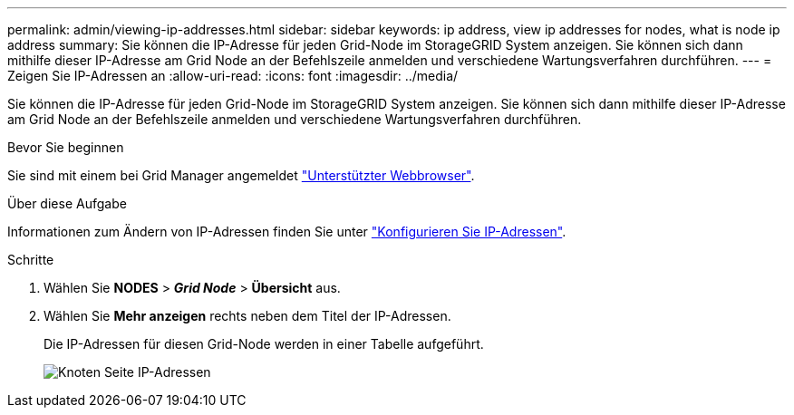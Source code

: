 ---
permalink: admin/viewing-ip-addresses.html 
sidebar: sidebar 
keywords: ip address, view ip addresses for nodes, what is node ip address 
summary: Sie können die IP-Adresse für jeden Grid-Node im StorageGRID System anzeigen. Sie können sich dann mithilfe dieser IP-Adresse am Grid Node an der Befehlszeile anmelden und verschiedene Wartungsverfahren durchführen. 
---
= Zeigen Sie IP-Adressen an
:allow-uri-read: 
:icons: font
:imagesdir: ../media/


[role="lead"]
Sie können die IP-Adresse für jeden Grid-Node im StorageGRID System anzeigen. Sie können sich dann mithilfe dieser IP-Adresse am Grid Node an der Befehlszeile anmelden und verschiedene Wartungsverfahren durchführen.

.Bevor Sie beginnen
Sie sind mit einem bei Grid Manager angemeldet link:../admin/web-browser-requirements.html["Unterstützter Webbrowser"].

.Über diese Aufgabe
Informationen zum Ändern von IP-Adressen finden Sie unter link:../maintain/configuring-ip-addresses.html["Konfigurieren Sie IP-Adressen"].

.Schritte
. Wählen Sie *NODES* > *_Grid Node_* > *Übersicht* aus.
. Wählen Sie *Mehr anzeigen* rechts neben dem Titel der IP-Adressen.
+
Die IP-Adressen für diesen Grid-Node werden in einer Tabelle aufgeführt.

+
image::../media/nodes_page_overview_tab_extended.png[Knoten Seite IP-Adressen]


